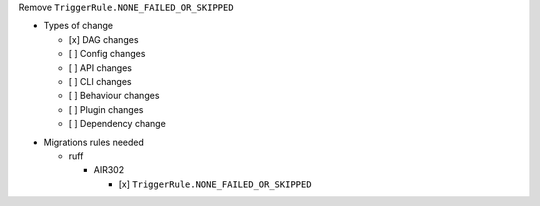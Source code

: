 Remove ``TriggerRule.NONE_FAILED_OR_SKIPPED``

.. Provide additional contextual information

.. Check the type of change that applies to this change

* Types of change

  * [x] DAG changes
  * [ ] Config changes
  * [ ] API changes
  * [ ] CLI changes
  * [ ] Behaviour changes
  * [ ] Plugin changes
  * [ ] Dependency change

.. List the migration rules needed for this change (see https://github.com/apache/airflow/issues/41641)

* Migrations rules needed

  * ruff

    * AIR302

      * [x] ``TriggerRule.NONE_FAILED_OR_SKIPPED``
